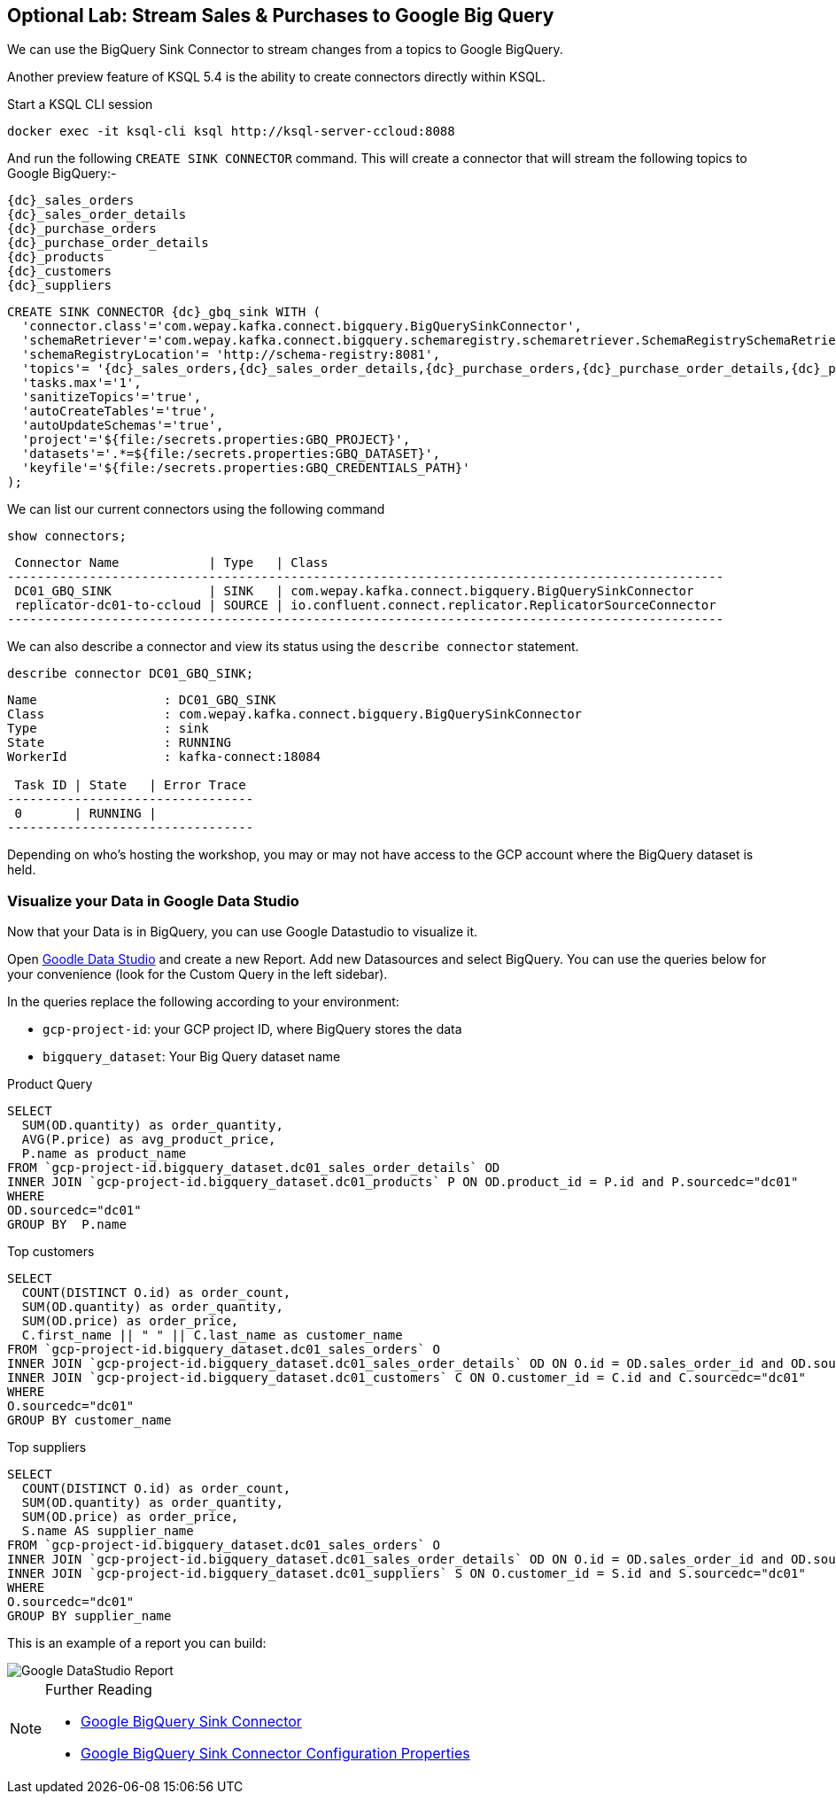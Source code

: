 == Optional Lab: Stream Sales & Purchases to Google Big Query

We can use the BigQuery Sink Connector to stream changes from a topics to Google BigQuery.

Another preview feature of KSQL 5.4 is the ability to create connectors directly within KSQL.

Start a KSQL CLI session
[source,bash,subs=attributes]
----
docker exec -it ksql-cli ksql http://ksql-server-ccloud:8088
----

And run the following `CREATE SINK CONNECTOR` command. This will create a connector that will stream the following topics to Google BigQuery:-

[source,bash,subs=attributes]
----
{dc}_sales_orders
{dc}_sales_order_details
{dc}_purchase_orders
{dc}_purchase_order_details
{dc}_products
{dc}_customers
{dc}_suppliers 
----

[source,bash,subs=attributes]
----
CREATE SINK CONNECTOR {dc}_gbq_sink WITH (
  'connector.class'='com.wepay.kafka.connect.bigquery.BigQuerySinkConnector',
  'schemaRetriever'='com.wepay.kafka.connect.bigquery.schemaregistry.schemaretriever.SchemaRegistrySchemaRetriever',
  'schemaRegistryLocation'= 'http://schema-registry:8081',
  'topics'= '{dc}_sales_orders,{dc}_sales_order_details,{dc}_purchase_orders,{dc}_purchase_order_details,{dc}_products,{dc}_customers,{dc}_suppliers',
  'tasks.max'='1',
  'sanitizeTopics'='true',
  'autoCreateTables'='true',
  'autoUpdateSchemas'='true',
  'project'='${file:/secrets.properties:GBQ_PROJECT}',
  'datasets'='.*=${file:/secrets.properties:GBQ_DATASET}',
  'keyfile'='${file:/secrets.properties:GBQ_CREDENTIALS_PATH}'
);
----

We can list our current connectors using the following command

[source,bash,subs=attributes]
----
show connectors;
----

[source,bash,subs=attributes]
----
 Connector Name            | Type   | Class
------------------------------------------------------------------------------------------------
 DC01_GBQ_SINK             | SINK   | com.wepay.kafka.connect.bigquery.BigQuerySinkConnector
 replicator-dc01-to-ccloud | SOURCE | io.confluent.connect.replicator.ReplicatorSourceConnector
------------------------------------------------------------------------------------------------

----

We can also describe a connector and view its status using the `describe connector` statement.

[source,bash,subs=attributes]
----
describe connector DC01_GBQ_SINK;
----
[source,bash,subs=attributes]
----
Name                 : DC01_GBQ_SINK
Class                : com.wepay.kafka.connect.bigquery.BigQuerySinkConnector
Type                 : sink
State                : RUNNING
WorkerId             : kafka-connect:18084

 Task ID | State   | Error Trace
---------------------------------
 0       | RUNNING |
---------------------------------
----

Depending on who's hosting the workshop, you may or may not have access to the GCP account where the BigQuery dataset is held.

=== Visualize your Data in Google Data Studio 

Now that your Data is in BigQuery, you can use Google Datastudio to visualize it.

Open link:https://datastudio.google.com[Goodle Data Studio, window=_blank] and create a new Report.
Add new Datasources and select BigQuery. 
You can use the queries below for your convenience (look for the Custom Query in the left sidebar).

In the queries replace the following according to your environment: 

* `gcp-project-id`: your GCP project ID, where BigQuery stores the data
* `bigquery_dataset`: Your Big Query dataset name

Product Query
[source,sql,subs=attributes]
----
SELECT 
  SUM(OD.quantity) as order_quantity,
  AVG(P.price) as avg_product_price,
  P.name as product_name
FROM `gcp-project-id.bigquery_dataset.dc01_sales_order_details` OD 
INNER JOIN `gcp-project-id.bigquery_dataset.dc01_products` P ON OD.product_id = P.id and P.sourcedc="dc01"
WHERE 
OD.sourcedc="dc01"
GROUP BY  P.name
----

Top customers
[source,sql,subs=attributes]
----
SELECT
  COUNT(DISTINCT O.id) as order_count,
  SUM(OD.quantity) as order_quantity,
  SUM(OD.price) as order_price,
  C.first_name || " " || C.last_name as customer_name
FROM `gcp-project-id.bigquery_dataset.dc01_sales_orders` O
INNER JOIN `gcp-project-id.bigquery_dataset.dc01_sales_order_details` OD ON O.id = OD.sales_order_id and OD.sourcedc="dc01"
INNER JOIN `gcp-project-id.bigquery_dataset.dc01_customers` C ON O.customer_id = C.id and C.sourcedc="dc01"
WHERE 
O.sourcedc="dc01"
GROUP BY customer_name
----

Top suppliers
[source,sql,subs=attributes]
----
SELECT
  COUNT(DISTINCT O.id) as order_count,
  SUM(OD.quantity) as order_quantity,
  SUM(OD.price) as order_price,
  S.name AS supplier_name
FROM `gcp-project-id.bigquery_dataset.dc01_sales_orders` O
INNER JOIN `gcp-project-id.bigquery_dataset.dc01_sales_order_details` OD ON O.id = OD.sales_order_id and OD.sourcedc="dc01"
INNER JOIN `gcp-project-id.bigquery_dataset.dc01_suppliers` S ON O.customer_id = S.id and S.sourcedc="dc01"
WHERE 
O.sourcedc="dc01"
GROUP BY supplier_name
----

This is an example of a report you can build:

image::./images/datastudio_report.png[Google DataStudio Report]

.Further Reading
[NOTE]
====
* link:https://docs.confluent.io/current/connect/kafka-connect-bigquery/index.html[Google BigQuery Sink Connector]
* link:https://docs.confluent.io/current/connect/kafka-connect-bigquery/kafka_connect_bigquery_config.html[Google BigQuery Sink Connector Configuration Properties]
====
